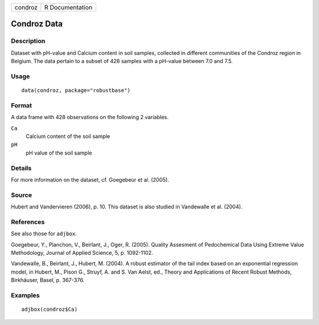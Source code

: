 +---------+-----------------+
| condroz | R Documentation |
+---------+-----------------+

Condroz Data
------------

Description
~~~~~~~~~~~

Dataset with pH-value and Calcium content in soil samples, collected in
different communities of the Condroz region in Belgium. The data pertain
to a subset of 428 samples with a pH-value between 7.0 and 7.5.

Usage
~~~~~

::

   data(condroz, package="robustbase")

Format
~~~~~~

A data frame with 428 observations on the following 2 variables.

``Ca``
   Calcium content of the soil sample

``pH``
   pH value of the soil sample

Details
~~~~~~~

For more information on the dataset, cf. Goegebeur et al. (2005).

Source
~~~~~~

Hubert and Vandervieren (2006), p. 10. This dataset is also studied in
Vandewalle et al. (2004).

References
~~~~~~~~~~

See also those for ``adjbox``.

Goegebeur, Y., Planchon, V., Beirlant, J., Oger, R. (2005). Quality
Assesment of Pedochemical Data Using Extreme Value Methodology, Journal
of Applied Science, 5, p. 1092-1102.

Vandewalle, B., Beirlant, J., Hubert, M. (2004). A robust estimator of
the tail index based on an exponential regression model, in Hubert, M.,
Pison G., Struyf, A. and S. Van Aelst, ed., Theory and Applications of
Recent Robust Methods, Birkhäuser, Basel, p. 367-376.

Examples
~~~~~~~~

::

     adjbox(condroz$Ca)
